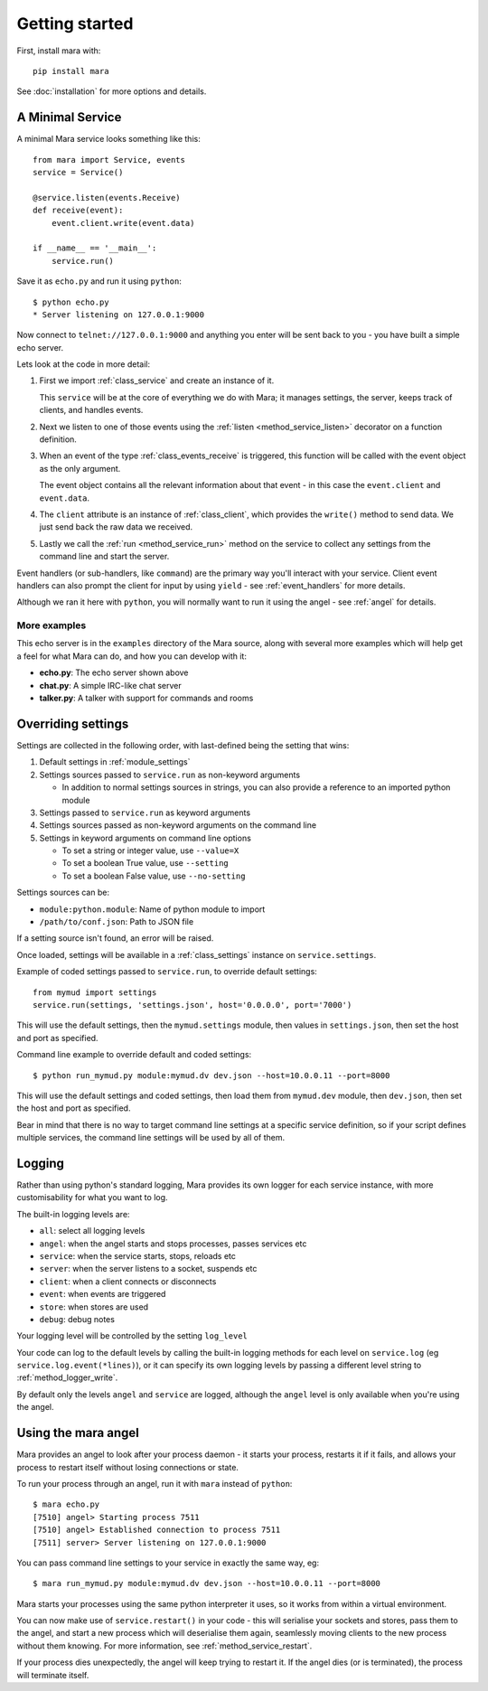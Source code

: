 ===============
Getting started
===============

First, install mara with::

    pip install mara

See :doc:`installation` for more options and details.


A Minimal Service
=================

A minimal Mara service looks something like this::

    from mara import Service, events
    service = Service()
    
    @service.listen(events.Receive)
    def receive(event):
        event.client.write(event.data)

    if __name__ == '__main__':
        service.run()

Save it as ``echo.py`` and run it using ``python``::

    $ python echo.py
    * Server listening on 127.0.0.1:9000

Now connect to ``telnet://127.0.0.1:9000`` and anything you enter will be sent
back to you - you have built a simple echo server.

Lets look at the code in more detail:

1. First we import :ref:`class_service` and create an instance of it.

   This ``service`` will be at the core of everything we do with Mara; it
   manages settings, the server, keeps track of clients, and handles events.

2. Next we listen to one of those events using the
   :ref:`listen <method_service_listen>` decorator on a function definition.

3. When an event of the type :ref:`class_events_receive` is triggered, this
   function will be called with the event object as the only argument.
   
   The event object contains all the relevant information about that event - in
   this case the ``event.client`` and ``event.data``.

4. The ``client`` attribute is an instance of :ref:`class_client`, which
   provides the ``write()`` method to send data. We just send back the raw data
   we received.

5. Lastly we call the :ref:`run <method_service_run>` method on the service to
   collect any settings from the command line and start the server.

Event handlers (or sub-handlers, like ``command``) are the primary way you'll
interact with your service. Client event handlers can also prompt the client
for input by using ``yield`` - see :ref:`event_handlers` for more details.

Although we ran it here with ``python``, you will normally want to run it using
the angel - see :ref:`angel` for details.


More examples
-------------

This echo server is in the ``examples`` directory of the Mara source, along
with several more examples which will help get a feel for what Mara can do,
and how you can develop with it:

* **echo.py**: The echo server shown above
* **chat.py**: A simple IRC-like chat server
* **talker.py**: A talker with support for commands and rooms


.. _settings:

Overriding settings
===================

Settings are collected in the following order, with last-defined being the
setting that wins:

1. Default settings in :ref:`module_settings`
2. Settings sources passed to ``service.run`` as non-keyword arguments

   * In addition to normal settings sources in strings, you can also provide a
     reference to an imported python module
     
3. Settings passed to ``service.run`` as keyword arguments
4. Settings sources passed as non-keyword arguments on the command line
5. Settings in keyword arguments on command line options

   * To set a string or integer value, use ``--value=X``
   * To set a boolean True value, use ``--setting``
   * To set a boolean False value, use ``--no-setting``

Settings sources can be:

* ``module:python.module``: Name of python module to import
* ``/path/to/conf.json``: Path to JSON file

If a setting source isn't found, an error will be raised.

Once loaded, settings will be available in a :ref:`class_settings` instance
on ``service.settings``.

Example of coded settings passed to ``service.run``, to override default
settings::

    from mymud import settings
    service.run(settings, 'settings.json', host='0.0.0.0', port='7000')

This will use the default settings, then the ``mymud.settings`` module, then
values in ``settings.json``, then set the host and port as specified.

Command line example to override default and coded settings::

    $ python run_mymud.py module:mymud.dv dev.json --host=10.0.0.11 --port=8000

This will use the default settings and coded settings, then load them from
``mymud.dev`` module, then ``dev.json``, then set the host and port as
specified.

Bear in mind that there is no way to target command line settings at a specific
service definition, so if your script defines multiple services, the command
line settings will be used by all of them.


.. _logging:

Logging
=======

Rather than using python's standard logging, Mara provides its own logger
for each service instance, with more customisability for what you want to log.

The built-in logging levels are:

* ``all``: select all logging levels
* ``angel``: when the angel starts and stops processes, passes services etc
* ``service``: when the service starts, stops, reloads etc
* ``server``: when the server listens to a socket, suspends etc
* ``client``: when a client connects or disconnects
* ``event``: when events are triggered
* ``store``: when stores are used
* ``debug``: debug notes

Your logging level will be controlled by the setting ``log_level``

Your code can log to the default levels by calling the built-in logging methods
for each level on ``service.log`` (eg ``service.log.event(*lines)``), or it can
specify its own logging levels by passing a different level string to
:ref:`method_logger_write`.

By default only the levels ``angel`` and ``service`` are logged, although the
``angel`` level is only available when you're using the angel.


.. _angel:

Using the mara angel
====================

Mara provides an angel to look after your process daemon - it starts your
process, restarts it if it fails, and allows your process to restart itself
without losing connections or state.

To run your process through an angel, run it with ``mara`` instead of
``python``::

    $ mara echo.py
    [7510] angel> Starting process 7511
    [7510] angel> Established connection to process 7511
    [7511] server> Server listening on 127.0.0.1:9000

You can pass command line settings to your service in exactly the same way,
eg::

    $ mara run_mymud.py module:mymud.dv dev.json --host=10.0.0.11 --port=8000

Mara starts your processes using the same python interpreter it uses, so
it works from within a virtual environment.

You can now make use of ``service.restart()`` in your code - this will
serialise your sockets and stores, pass them to the angel, and start a
new process which will deserialise them again, seamlessly moving clients to
the new process without them knowing. For more information, see
:ref:`method_service_restart`.

If your process dies unexpectedly, the angel will keep trying to restart it.
If the angel dies (or is terminated), the process will terminate itself.

